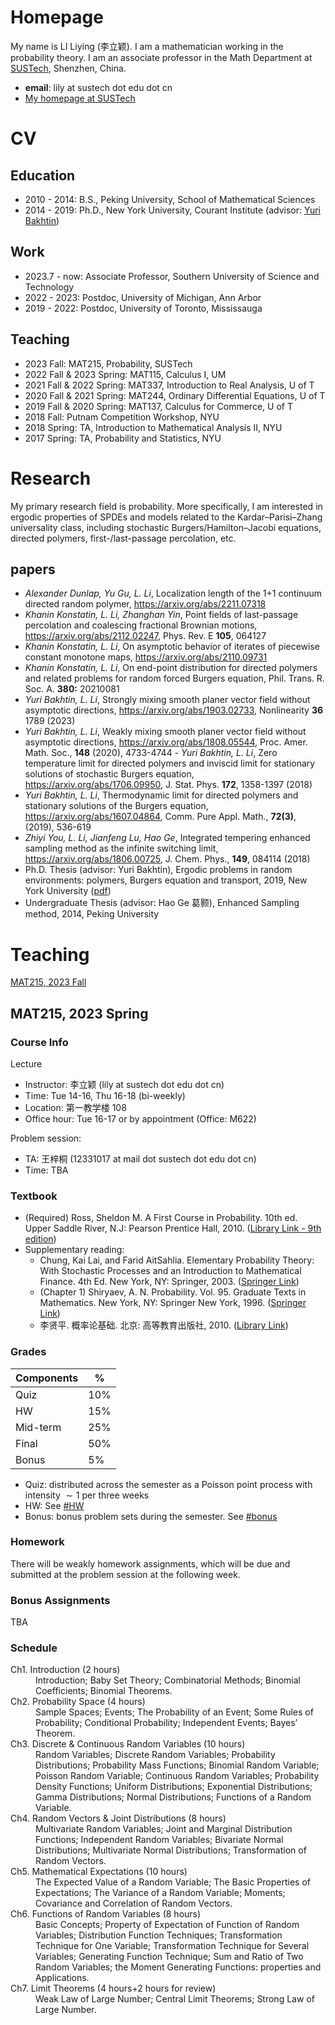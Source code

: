 #+HUGO_BASE_DIR: .
#+options: creator:nil author:nil

* Homepage
:PROPERTIES:
:EXPORT_FILE_NAME: _index
:EXPORT_HUGO_SECTION: /
:EXPORT_HUGO_TYPE: homepage
:END:

[[/photo.jpg]]
My name is LI Liying (李立颖). I am a mathematician working in the probability theory.  I am an associate professor in the Math Department at [[https://math.sustech.edu.cn/?lang=cn][SUSTech]], Shenzhen, China.

- *email*: lily at sustech dot edu dot cn
- [[https://math.sustech.edu.cn/c/liliying?lang=en][My homepage at SUSTech]]
 

* CV
:PROPERTIES:
:EXPORT_HUGO_SECTION: /
:EXPORT_HUGO_BUNDLE: cv
:EXPORT_FILE_NAME: index
:CUSTOM_ID: cv
:END:

** Education
- 2010 - 2014: B.S., Peking University, School of Mathematical Sciences
- 2014 - 2019: Ph.D., New York University, Courant Institute (advisor: [[https://cims.nyu.edu/~bakhtin/][Yuri Bakhtin]])
** Work
- 2023.7 - now: Associate Professor, Southern University of Science and Technology
- 2022 - 2023: Postdoc, University of Michigan, Ann Arbor
- 2019 - 2022: Postdoc, University of Toronto, Mississauga
** Teaching
- 2023 Fall: MAT215, Probability, SUSTech
- 2022 Fall & 2023 Spring: MAT115, Calculus I, UM
- 2021 Fall & 2022 Spring: MAT337, Introduction to Real Analysis, U of T
- 2020 Fall & 2021 Spring: MAT244, Ordinary Differential Equations, U of T
- 2019 Fall & 2020 Spring: MAT137, Calculus for Commerce, U of T 
- 2018 Fall: Putnam Competition Workshop, NYU
- 2018 Spring: TA, Introduction to Mathematical Analysis II, NYU
- 2017 Spring: TA, Probability and Statistics, NYU

* Research
:PROPERTIES:
:EXPORT_HUGO_SECTION: /
:EXPORT_HUGO_BUNDLE: research
:EXPORT_FILE_NAME: index
:CUSTOM_ID: research
:END:

My primary research field is probability.  More specifically, I am interested in ergodic properties of SPDEs and models related to the Kardar--Parisi--Zhang universality class, including stochastic  Burgers/Hamilton--Jacobi equations, directed polymers, first-/last-passage percolation, etc.

** papers
- /Alexander Dunlap, Yu Gu, L. Li/, Localization length of the 1+1 continuum directed random polymer, [[https://arxiv.org/pdf/2211.07318][https://arxiv.org/abs/2211.07318]]
- /Khanin Konstatin, L. Li, Zhanghan Yin/, Point fields of last-passage percolation and coalescing fractional Brownian motions, [[https://arxiv.org/pdf/2112.02247][https://arxiv.org/abs/2112.02247]], Phys. Rev. E *105*, 064127
- /Khanin Konstatin, L. Li/, On asymptotic behavior of iterates of piecewise constant monotone maps, [[https://arxiv.org/pdf/2110.09731][https://arxiv.org/abs/2110.09731]]
- /Khanin Konstatin, L. Li/, On end-point distribution for directed polymers and related problems for random forced Burgers equation, Phil. Trans. R. Soc. A.  *380:* 20210081
- /Yuri Bakhtin, L. Li/, Strongly mixing smooth planer vector field without asymptotic directions, [[https://arxiv.org/pdf/1903.02733][https://arxiv.org/abs/1903.02733]], Nonlinearity *36* 1789 (2023)
- /Yuri Bakhtin, L. Li/, Weakly mixing smooth planer vector field without asymptotic directions, [[https://arxiv.org/pdf/1808.05544.pdf][https://arxiv.org/abs/1808.05544]], Proc. Amer. Math. Soc., *148* (2020), 4733-4744 - /Yuri Bakhtin, L. Li/, Zero temperature limit for directed polymers and inviscid limit for stationary solutions of stochastic Burgers equation, [[https://arxiv.org/pdf/1706.09950.pdf][https://arxiv.org/abs/1706.09950]],  J. Stat. Phys. *172*, 1358-1397 (2018)
- /Yuri Bakhtin, L. Li/, Thermodynamic limit for directed polymers and stationary solutions of the Burgers equation, [[https://arxiv.org/pdf/1607.04864.pdf][https://arxiv.org/abs/1607.04864]], Comm. Pure Appl. Math., *72(3)*, (2019), 536-619
- /Zhiyi You, L. Li, Jianfeng Lu, Hao Ge/, Integrated tempering enhanced sampling method as the infinite switching limit, [[https://arxiv.org/pdf/1806.00725.pdf][https://arxiv.org/abs/1806.00725]], J. Chem. Phys.,  *149*, 084114 (2018)
- Ph.D. Thesis (advisor: Yuri Bakhtin), Ergodic problems in random environments: polymers, Burgers equation and transport, 2019, New York University ([[file:thesis.pdf][pdf]])
- Undergraduate Thesis (advisor: Hao Ge 葛颢), Enhanced Sampling method, 2014, Peking University



* Teaching
:PROPERTIES:
:EXPORT_HUGO_SECTION: /
:EXPORT_HUGO_BUNDLE: teaching
:EXPORT_FILE_NAME: _index
:CUSTOM_ID: teaching
:END:

[[#mat215-2023F][MAT215, 2023 Fall]]

** MAT215, 2023 Spring
:PROPERTIES:
:EXPORT_HUGO_BUNDLE: mat215-2023F
:EXPORT_FILE_NAME: index
:CUSTOM_ID: mat215-2023F
:END:
*** Course Info
Lecture
- Instructor: 李立颖 (lily at sustech dot edu dot cn)
- Time: Tue 14-16, Thu 16-18 (bi-weekly)
- Location: 第一教学楼 108
- Office hour: Tue 16-17 or by appointment (Office: M622)

Problem session:  
- TA: 王梓桐 (12331017 at mail dot sustech dot edu dot cn)
- Time: TBA
*** Textbook
- (Required) Ross, Sheldon M. A First Course in Probability. 10th ed. Upper Saddle River, N.J: Pearson Prentice Hall, 2010. ([[https://sustc.primo.exlibrisgroup.com.cn/discovery/fulldisplay?docid=alma991000396759704181&context=L&vid=86SUSTC_INST:86SUSTC][Library Link - 9th edition]])
- Supplementary reading:
  - Chung, Kai Lai, and Farid AitSahlia. Elementary Probability Theory: With Stochastic Processes and an Introduction to Mathematical Finance. 4th Ed. New York, NY: Springer, 2003. ([[https://link.springer.com/book/10.1007/978-0-387-21548-8][Springer Link]])
  - (Chapter 1) Shiryaev, A. N. Probability. Vol. 95. Graduate Texts in Mathematics. New York, NY: Springer New York, 1996. ([[https://doi.org/10.1007/978-1-4757-2539-1][Springer Link]])
  - 李贤平. 概率论基础. 北京: 高等教育出版社, 2010. ([[https://sustc.primo.exlibrisgroup.com.cn/discovery/fulldisplay?docid=alma991001345561304181&context=L&vid=86SUSTC_INST:86SUSTC][Library Link]])
*** Grades
|------------+-----|
| Components |   % |
|------------+-----|
| Quiz       | 10% |
|------------+-----|
| HW         | 15% |
|------------+-----|
| Mid-term   | 25% |
|------------+-----|
| Final      | 50% |
|------------+-----|
| Bonus      |  5% |
|------------+-----|

- Quiz: distributed across the semester as a Poisson point process with intensity \(\sim 1\) per three weeks
- HW: See [[#HW]]
- Bonus: bonus problem sets during the semester. See [[#bonus]]
*** Homework
:PROPERTIES:
:CUSTOM_ID: HW
:END:

There will be weakly homework assignments, which will be due and submitted at the problem session at the following week.
*** Bonus Assignments
:PROPERTIES:
:CUSTOM_ID: bonus
:END:

TBA
*** Schedule

- Ch1. Introduction (2 hours) :: Introduction; Baby Set Theory; Combinatorial Methods; Binomial Coefficients; Binomial Theorems.
- Ch2. Probability Space (4 hours) :: Sample Spaces; Events; The Probability of an Event; Some Rules of Probability; Conditional Probability; Independent Events; Bayes’ Theorem.
- Ch3. Discrete & Continuous Random Variables (10 hours) :: Random Variables; Discrete Random Variables; Probability Distributions; Probability Mass Functions; Binomial Random Variable; Poisson Random Variable; Continuous Random Variables; Probability Density Functions; Uniform Distributions; Exponential Distributions; Gamma Distributions; Normal Distributions; Functions of a Random Variable.
- Ch4. Random Vectors & Joint Distributions (8 hours) :: Multivariate Random Variables; Joint and Marginal Distribution Functions; Independent Random Variables; Bivariate Normal Distributions; Multivariate Normal Distributions; Transformation of Random Vectors.
- Ch5. Mathematical Expectations (10 hours) :: The Expected Value of a Random Variable; The Basic Properties of Expectations; The Variance of a Random Variable; Moments; Covariance and Correlation of Random Vectors.
- Ch6. Functions of Random Variables (8 hours) :: Basic Concepts; Property of Expectation of Function of Random Variables; Distribution Function Techniques; Transformation Technique for One Variable; Transformation Technique for Several Variables; Generating Function Technique; Sum and Ratio of Two Random Variables; the Moment Generating Functions: properties and Applications.
- Ch7. Limit Theorems (4 hours+2 hours for review) :: Weak Law of Large Number; Central Limit Theorems; Strong Law of Large Number.






